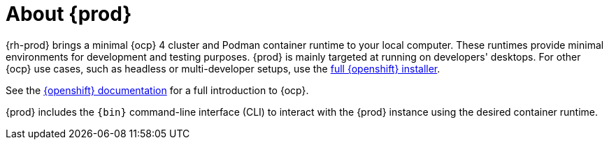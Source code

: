 [id="about-codeready-containers_{context}"]
= About {prod}

{rh-prod} brings a minimal {ocp} 4 cluster and Podman container runtime to your local computer.
These runtimes provide minimal environments for development and testing purposes.
{prod} is mainly targeted at running on developers' desktops.
For other {ocp} use cases, such as headless or multi-developer setups, use the link:{openshift-installer-url}[full {openshift} installer].

See the link:{openshift-docs-url-landing-page}[{openshift} documentation] for a full introduction to {ocp}.

{prod} includes the [command]`{bin}` command-line interface (CLI) to interact with the {prod} instance using the desired container runtime.
